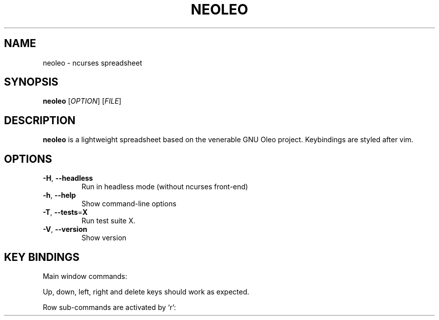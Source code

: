 .TH NEOLEO 1
.SH NAME
neoleo \- ncurses spreadsheet
.SH SYNOPSIS
.B neoleo
[\fIOPTION\fR]
[\fIFILE\fR]
.SH DESCRIPTION
.B neoleo
is a lightweight spreadsheet based on the venerable GNU Oleo project. Keybindings are styled after vim.
.SH OPTIONS
.TP
.BR \-H ", " \-\-headless
Run in headless mode (without ncurses front-end)
.TP
.BR \-h ", " \-\-help
Show command\-line options
.TP
.BR \-T ", " \-\-tests =\fBX\fR
Run test suite X.
.TP
.BR \-V ", " \-\-version
Show version



.SH KEY BINDINGS
Main window commands:

.ie c \[shc] \
.  ds softhyphen \[shc]
.el \
.  ds softhyphen \(hy
.na
.TS
tab (@);
l l.
Key@Meaning
_
\[eq]@Edit a cell
r@Perform row command
C-c@copy cell formula to clipboard
C-l@set cell alignment left
C-q@quit
C-r@set cell alignment right
C-s@save document
C-v@paste cell formula from clipboard
.TE
.ad

Up, down, left, right and delete keys should work as expected.

Row sub-commands are activated by `r':

.ie c \[shc] \
.  ds softhyphen \[shc]
.el \
.  ds softhyphen \(hy
.na
.TS
tab (@);
l l.
Key@Meaning
_
d@Delete row
i@insert row above
p@paste row
.TE
.ad


